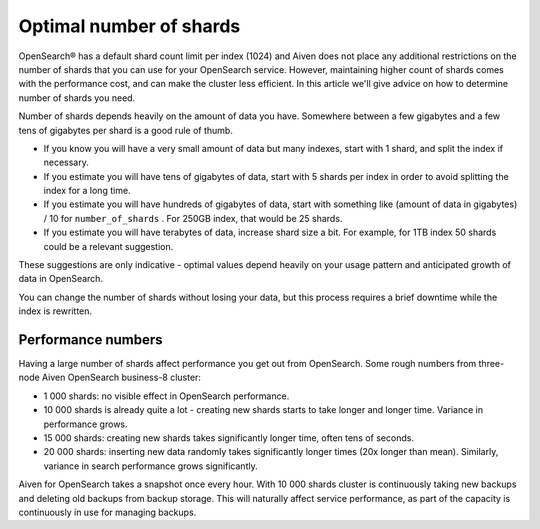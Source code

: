 Optimal number of shards
========================

OpenSearch® has a default shard count limit per index (1024) and Aiven does not place any additional restrictions on the number of shards that you can use for your OpenSearch service. However, maintaining higher count of shards comes with the performance cost, and can make the cluster less efficient. In this article we'll give advice on how to determine number of shards you need.

Number of shards depends heavily on the amount of data you have.
Somewhere between a few gigabytes and a few tens of gigabytes per shard
is a good rule of thumb.

-  If you know you will have a very small amount of data but many
   indexes, start with 1 shard, and split the index if necessary.

-  If you estimate you will have tens of gigabytes of data, start with 5
   shards per index in order to avoid splitting the index for a long
   time.

-  If you estimate you will have hundreds of gigabytes of data, start
   with something like (amount of data in gigabytes) / 10 for
   ``number_of_shards`` . For 250GB index, that would be 25 shards.

-  If you estimate you will have terabytes of data, increase shard size
   a bit. For example, for 1TB index 50 shards could be a relevant
   suggestion.

These suggestions are only indicative - optimal values depend heavily on
your usage pattern and anticipated growth of data in OpenSearch.

You can change the number of shards without losing your data, but this
process requires a brief downtime while the index is rewritten.

Performance numbers
-------------------

Having a large number of shards affect performance you get
out from OpenSearch. Some rough numbers from three-node Aiven
OpenSearch business-8 cluster:

-  1 000 shards: no visible effect in OpenSearch performance.

-  10 000 shards is already quite a lot - creating new shards starts to
   take longer and longer time. Variance in performance grows.

-  15 000 shards: creating new shards takes significantly longer time,
   often tens of seconds.

-  20 000 shards: inserting new data randomly takes significantly longer
   times (20x longer than mean). Similarly, variance in search
   performance grows significantly.

Aiven for OpenSearch takes a snapshot once every hour. With 10 000 shards
cluster is continuously taking new backups and deleting old backups from
backup storage. This will naturally affect service performance, as part
of the capacity is continuously in use for managing backups.